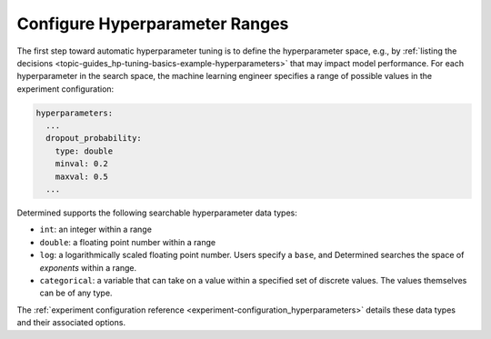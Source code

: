 #################################
 Configure Hyperparameter Ranges
#################################

The first step toward automatic hyperparameter tuning is to define the hyperparameter space, e.g.,
by :ref:`listing the decisions <topic-guides_hp-tuning-basics-example-hyperparameters>` that may
impact model performance. For each hyperparameter in the search space, the machine learning engineer
specifies a range of possible values in the experiment configuration:

.. code:: yaml

   hyperparameters:
     ...
     dropout_probability:
       type: double
       minval: 0.2
       maxval: 0.5
     ...

Determined supports the following searchable hyperparameter data types:

-  ``int``: an integer within a range
-  ``double``: a floating point number within a range
-  ``log``: a logarithmically scaled floating point number. Users specify a ``base``, and Determined
   searches the space of `exponents` within a range.
-  ``categorical``: a variable that can take on a value within a specified set of discrete values. The
   values themselves can be of any type.

The :ref:`experiment configuration reference <experiment-configuration_hyperparameters>` details
these data types and their associated options.
